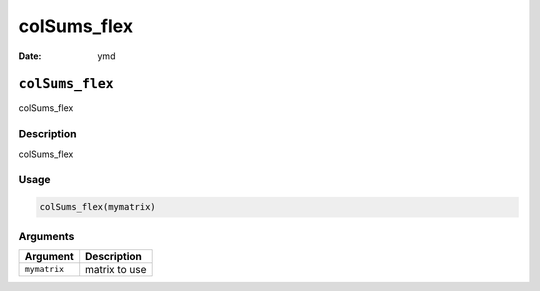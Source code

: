 ============
colSums_flex
============

:Date: ymd

``colSums_flex``
================

colSums_flex

Description
-----------

colSums_flex

Usage
-----

.. code:: r

   colSums_flex(mymatrix)

Arguments
---------

============ =============
Argument     Description
============ =============
``mymatrix`` matrix to use
============ =============
